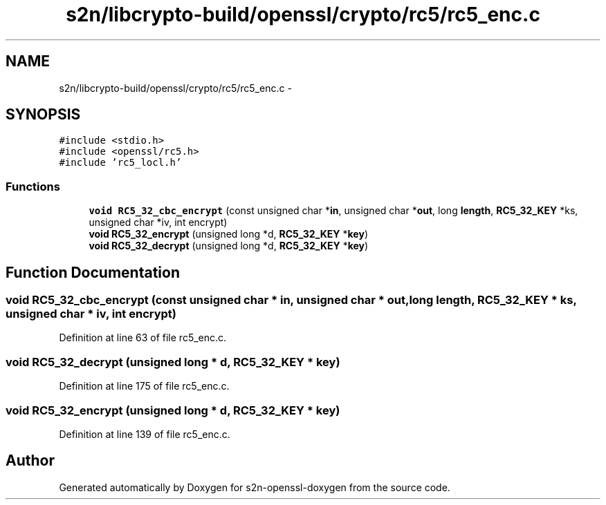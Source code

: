 .TH "s2n/libcrypto-build/openssl/crypto/rc5/rc5_enc.c" 3 "Thu Jun 30 2016" "s2n-openssl-doxygen" \" -*- nroff -*-
.ad l
.nh
.SH NAME
s2n/libcrypto-build/openssl/crypto/rc5/rc5_enc.c \- 
.SH SYNOPSIS
.br
.PP
\fC#include <stdio\&.h>\fP
.br
\fC#include <openssl/rc5\&.h>\fP
.br
\fC#include 'rc5_locl\&.h'\fP
.br

.SS "Functions"

.in +1c
.ti -1c
.RI "\fBvoid\fP \fBRC5_32_cbc_encrypt\fP (const unsigned char *\fBin\fP, unsigned char *\fBout\fP, long \fBlength\fP, \fBRC5_32_KEY\fP *ks, unsigned char *iv, int encrypt)"
.br
.ti -1c
.RI "\fBvoid\fP \fBRC5_32_encrypt\fP (unsigned long *d, \fBRC5_32_KEY\fP *\fBkey\fP)"
.br
.ti -1c
.RI "\fBvoid\fP \fBRC5_32_decrypt\fP (unsigned long *d, \fBRC5_32_KEY\fP *\fBkey\fP)"
.br
.in -1c
.SH "Function Documentation"
.PP 
.SS "\fBvoid\fP RC5_32_cbc_encrypt (const unsigned char * in, unsigned char * out, long length, \fBRC5_32_KEY\fP * ks, unsigned char * iv, int encrypt)"

.PP
Definition at line 63 of file rc5_enc\&.c\&.
.SS "\fBvoid\fP RC5_32_decrypt (unsigned long * d, \fBRC5_32_KEY\fP * key)"

.PP
Definition at line 175 of file rc5_enc\&.c\&.
.SS "\fBvoid\fP RC5_32_encrypt (unsigned long * d, \fBRC5_32_KEY\fP * key)"

.PP
Definition at line 139 of file rc5_enc\&.c\&.
.SH "Author"
.PP 
Generated automatically by Doxygen for s2n-openssl-doxygen from the source code\&.
